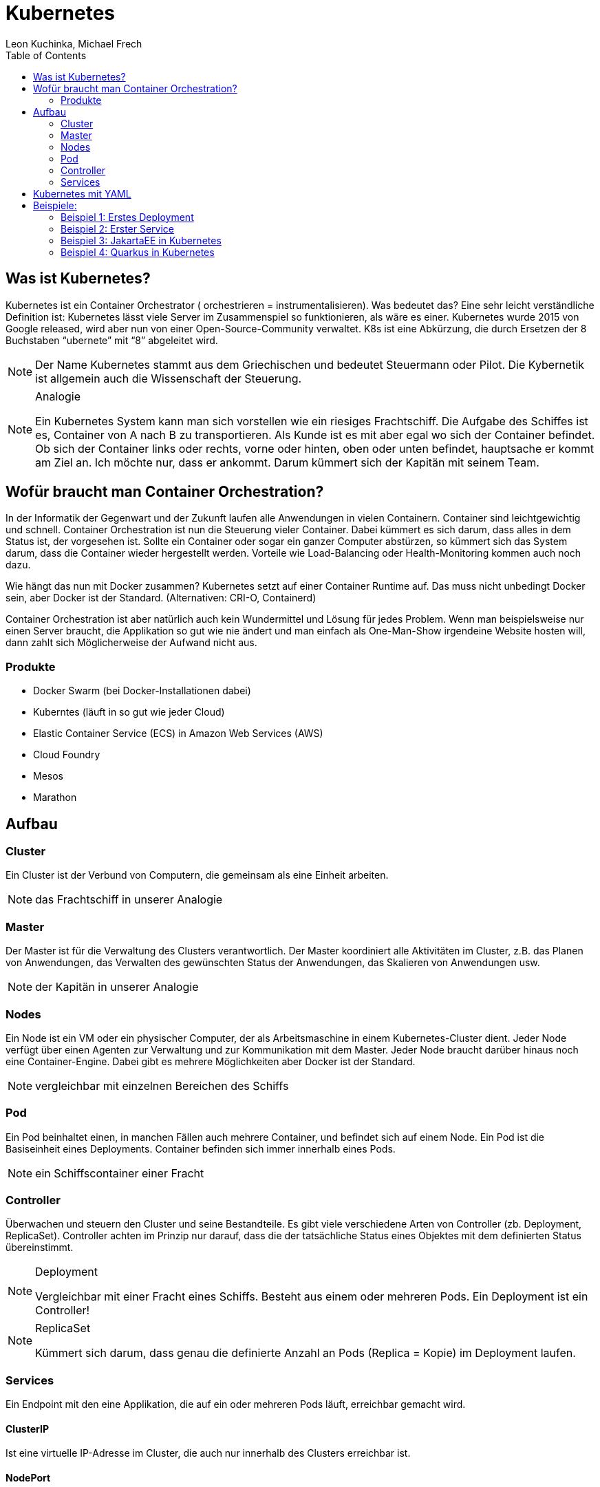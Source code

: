 = Kubernetes
Leon Kuchinka, Michael Frech
:toc:
:icons: font

== Was ist Kubernetes?
Kubernetes ist ein Container Orchestrator ( orchestrieren = instrumentalisieren). Was bedeutet das? Eine sehr leicht verständliche Definition ist: Kubernetes lässt viele Server im Zusammenspiel so funktionieren, als wäre es einer. Kubernetes wurde 2015 von Google released, wird aber nun von einer Open-Source-Community verwaltet. K8s ist eine Abkürzung, die durch Ersetzen der 8 Buchstaben “ubernete” mit “8” abgeleitet wird.

[NOTE]
====
Der Name Kubernetes stammt aus dem Griechischen und bedeutet Steuermann oder Pilot. Die Kybernetik ist allgemein auch die Wissenschaft der Steuerung. 
====

.Analogie
[NOTE]
====
Ein Kubernetes System kann man sich vorstellen wie ein riesiges Frachtschiff. Die Aufgabe des Schiffes ist es, Container von A nach B zu transportieren. Als Kunde ist es mit aber egal wo sich der Container befindet. Ob sich der Container links oder rechts, vorne oder hinten, oben oder unten befindet, hauptsache er kommt am Ziel an. Ich möchte nur, dass er ankommt. Darum kümmert sich der Kapitän mit seinem Team.
====


== Wofür braucht man Container Orchestration?
In der Informatik der Gegenwart und der Zukunft laufen alle Anwendungen in vielen Containern. Container sind leichtgewichtig und schnell. Container Orchestration ist nun die Steuerung vieler Container. Dabei kümmert es sich darum, dass alles in dem Status ist, der vorgesehen ist. Sollte ein Container oder sogar ein ganzer Computer abstürzen, so kümmert sich das System darum, dass die Container wieder hergestellt werden. Vorteile wie Load-Balancing oder Health-Monitoring kommen auch noch dazu.

Wie hängt das nun mit Docker zusammen? Kubernetes setzt auf einer Container Runtime auf. Das muss nicht unbedingt Docker sein, aber Docker ist der Standard. (Alternativen: CRI-O, Containerd)

Container Orchestration ist aber natürlich auch kein Wundermittel und Lösung für jedes Problem. Wenn man beispielsweise nur einen Server braucht, die Applikation so gut wie nie ändert und man einfach als One-Man-Show irgendeine Website hosten will, dann zahlt sich Möglicherweise der Aufwand nicht aus.

=== Produkte
* Docker Swarm (bei Docker-Installationen dabei)
* Kuberntes (läuft in so gut wie jeder Cloud)
* Elastic Container Service (ECS) in Amazon Web Services (AWS)
* Cloud Foundry
* Mesos
* Marathon

== Aufbau

=== Cluster
Ein Cluster ist der Verbund von Computern, die gemeinsam als eine Einheit arbeiten.
[NOTE]
====
das Frachtschiff in unserer Analogie
====

=== Master
Der Master ist für die Verwaltung des Clusters verantwortlich. Der Master koordiniert alle Aktivitäten im Cluster, z.B. das Planen von Anwendungen, das Verwalten des gewünschten Status der Anwendungen, das Skalieren von Anwendungen usw.
[NOTE]
====
der Kapitän in unserer Analogie
====

=== Nodes
Ein Node ist ein VM oder ein physischer Computer, der als Arbeitsmaschine in einem Kubernetes-Cluster dient. Jeder Node verfügt über einen Agenten zur Verwaltung und zur Kommunikation mit dem Master. Jeder Node braucht darüber hinaus noch eine Container-Engine. Dabei gibt es mehrere Möglichkeiten aber Docker ist der Standard.
[NOTE]
====
vergleichbar mit einzelnen Bereichen des Schiffs
====

=== Pod
Ein Pod beinhaltet einen, in manchen Fällen auch mehrere Container, und befindet sich auf einem Node. Ein Pod ist die Basiseinheit eines Deployments. Container befinden sich immer innerhalb eines Pods.
[NOTE]
====
ein Schiffscontainer einer Fracht
====

=== Controller
Überwachen und steuern den Cluster und seine Bestandteile. Es gibt viele verschiedene Arten von Controller (zb. Deployment, ReplicaSet). Controller achten im Prinzip nur darauf, dass die der tatsächliche Status eines Objektes mit dem definierten Status übereinstimmt. 

.Deployment
[NOTE]
====
Vergleichbar mit einer Fracht eines Schiffs. Besteht aus einem oder mehreren Pods. Ein Deployment ist ein Controller!
====

.ReplicaSet
[NOTE]
====
Kümmert sich darum, dass genau die definierte Anzahl an Pods (Replica = Kopie) im Deployment laufen.
====

=== Services
Ein Endpoint mit den eine Applikation, die auf ein oder mehreren Pods läuft, erreichbar gemacht wird.

==== ClusterIP
Ist eine virtuelle IP-Adresse im Cluster, die auch nur innerhalb des Clusters erreichbar ist.

==== NodePort
Ein Port der auf dem Cluster geöffnet wird (default 30000-32767) dessen Traffic auf eine Applikation forwarded wird.

== Kubernetes mit YAML
Wie bei Docker mit Docker-Compose gibt es auch bei Kubernetes die Möglichkeit Deployments, Services usw. deklarativ mit einem YAML-File zu erstellen. Dadurch müssen keine `kubectl create` -Statements geschrieben werden. Mit `kubectl apply -f kubernetes.yaml` werden die benötigten Ressourcen erstellt bzw. bei wenn schon vorhanden, gegebenenfalls geändert.




== Beispiele:

=== Beispiel 1: Erstes Deployment
Deployment mit einem Pod erstellen. Als Image für den Container wird das httpd-Image verwendet.
[source, bash]
----
kubectl create deployment my-apache --image httpd
----

Alle Objekte im Cluster anzeigen lassen. Das Deployment sollte zu sehen sein.
[source, bash]
----
kubectl get all
----

Deployment "upscalen" auf zwei Pods.
[source, bash]
----
kubectl scale deployment my-apache my-apache --replicas 2
----

Nun sollten zwei Pods sichtbar sein.
[source, bash]
----
kubectl get pods
----

Informationen zu Pods auslesen.
[source, bash]
----
kubectl describe pod <pod-name>
----

Pods werden automatisch neu erstellt, wenn sie gelöscht werden.
[source, bash]
----
kubectl delete pod/<pod-name>
kubectl get pods
----

=== Beispiel 2: Erster Service
Neues Deployment erstellen
[source, bash]
----
kubectl create deployment nginx-example --image nginx
----

Service für das Deployment erstellen
[source, bash]
----
kubectl expose deployment/nginx-example --port 80 --name myservice --type NodePort
----

Nachschauen welcher Port freigegeben wurde
[source, bash]
----
kubectl get all
----

Austesten
[source, bash]
----
curl localhost:<port>
----

=== Beispiel 3: JakartaEE in Kubernetes
Lokale Docker-Registry für Images auf Port 5000 wird benötigt!
[source, bash]
----
docker run -d -p 5000:5000 --restart=always --name registry registry:2
----

Projekt bauen & Image builden
[source, bash]
----
mvn clean package
docker build -t java-ee-k8s-demo .
docker tag java-ee-k8s-demo localhost:5000/java-ee-k8s-demo
docker push localhost:5000/java-ee-k8s-demo
----

Yaml-File für Deployment & Service
[source, yaml]
----
kind: Deployment
apiVersion: apps/v1
metadata:
 name: java-ee-k8s-demo
spec:
 replicas: 2
 selector:
   matchLabels:
     app: java-ee-k8s-demo
 template:
   metadata:
     labels:
       app: java-ee-k8s-demo
   spec:
     containers:
       - name: java-ee-k8s-demo
         image: localhost:5000/java-ee-k8s-demo
         imagePullPolicy: Always
         ports:
           - containerPort: 8080
         readinessProbe:
           httpGet:
             path: /health
             port: 8080
           initialDelaySeconds: 45
         livenessProbe:
           httpGet:
             path: /health
             port: 8080
           initialDelaySeconds: 45
     restartPolicy: Always
---
kind: Service
apiVersion: v1
metadata:
 name: java-ee-k8s-demo
spec:
 type: NodePort
 ports:
   - port: 8080
     targetPort: 8080
     protocol: TCP
     nodePort: 31000
 selector:
   app: java-ee-k8s-demo
----

Deployen
[source, bash]
----
kubectl apply -f deployment.yml
----


=== Beispiel 4: Quarkus in Kubernetes
[NOTE]
====
DNS muss im Cluster enabled sein!
====

Lokale Docker-Registry für Images auf Port 5000 wird benötigt!
[source, bash]
----
docker run -d -p 5000:5000 --restart=always --name registry registry:2
----

Datenbank-Deployment erstellen
[source, bash]
----
microk8s.kubectl run postgres --image=postgres:latest --port=5432 --image-pull-policy=IfNotPresent
microk8s.kubectl expose deployment postgres --type=NodePort
----

Als Datasource im Quarkus-Projekt Folgendes eintragen
[source, xml]
----
quarkus.datasource.url=jdbc:postgresql://postgres:5432/postgres
----

Projekt bauen & Image builden
[source, bash]
----
./mvnw clean install
docker build -f src/main/docker/Dockerfile.jvm -t quarkus-example .
docker tag quarkus-example:latest localhost:5000/quarkus-example:latest
docker push localhost:5000/quarkus-example:latest
----

Deployen
[source, bash]
----
kubectl apply -f deployment.yml
----



